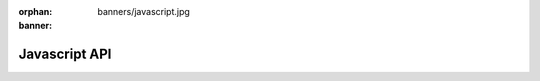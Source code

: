 :orphan:
:banner: banners/javascript.jpg

.. highlight:: javascript

.. default-domain:: js

.. _api/js:

==============
Javascript API
==============

.. .. automodule:: *
..     :members:
